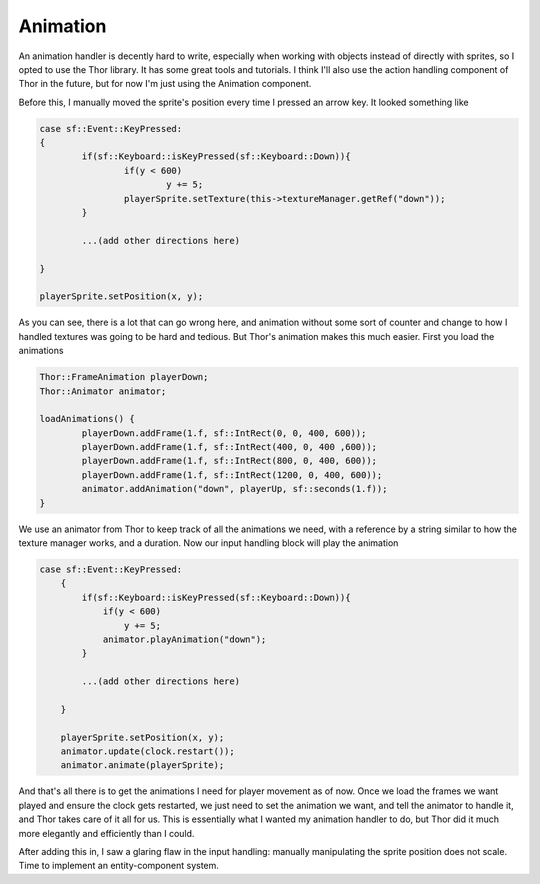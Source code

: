 Animation
=========



.. author:: Taylor Fahlmant
.. categories:: Gamedev
.. tags:: gamedev, devlog, game, dev, sfml, c++, sprites, animation, thor
.. comments::

An animation handler is decently hard to write, especially when working with objects instead
of directly with sprites, so I opted to use the Thor library. It has some great tools and tutorials.
I think I'll also use the action handling component of Thor in the future, but for now I'm just using
the Animation component.

Before this, I manually moved the sprite's position every time I pressed an arrow key. It looked something like

.. code-block:: c++

	case sf::Event::KeyPressed:
    	{
		if(sf::Keyboard::isKeyPressed(sf::Keyboard::Down)){
			if(y < 600)
				y += 5;
			playerSprite.setTexture(this->textureManager.getRef("down"));
		}

		...(add other directions here)

	}

	playerSprite.setPosition(x, y);

As you can see, there is a lot that can go wrong here, and animation without some sort of counter and
change to how I handled textures was going to be hard and tedious. But Thor's animation makes this
much easier. First you load the animations

.. code-block:: c++
	
	Thor::FrameAnimation playerDown;
	Thor::Animator animator;
	
	loadAnimations() {
	    	playerDown.addFrame(1.f, sf::IntRect(0, 0, 400, 600));
		playerDown.addFrame(1.f, sf::IntRect(400, 0, 400 ,600));
    		playerDown.addFrame(1.f, sf::IntRect(800, 0, 400, 600));
		playerDown.addFrame(1.f, sf::IntRect(1200, 0, 400, 600));
		animator.addAnimation("down", playerUp, sf::seconds(1.f));
	}

We use an animator from Thor to keep track of all the animations we need, with a reference by a string
similar to how the texture manager works, and a duration. Now our input handling block will play the animation

.. code-block:: c++

    case sf::Event::KeyPressed:
        {
            if(sf::Keyboard::isKeyPressed(sf::Keyboard::Down)){
                if(y < 600)
                    y += 5;
                animator.playAnimation("down");
            }
            
            ...(add other directions here)
        
        }

        playerSprite.setPosition(x, y);
	animator.update(clock.restart());
	animator.animate(playerSprite);

And that's all there is to get the animations I need for player movement as of now. Once we load the frames
we want played and ensure the clock gets restarted, we just need to set the animation we want, and tell the
animator to handle it, and Thor takes care of it all for us. This is essentially what I wanted my animation
handler to do, but Thor did it much more elegantly and efficiently than I could. 

After adding this in, I saw a glaring flaw in the input handling: manually manipulating the sprite position
does not scale. Time to implement an entity-component system.

